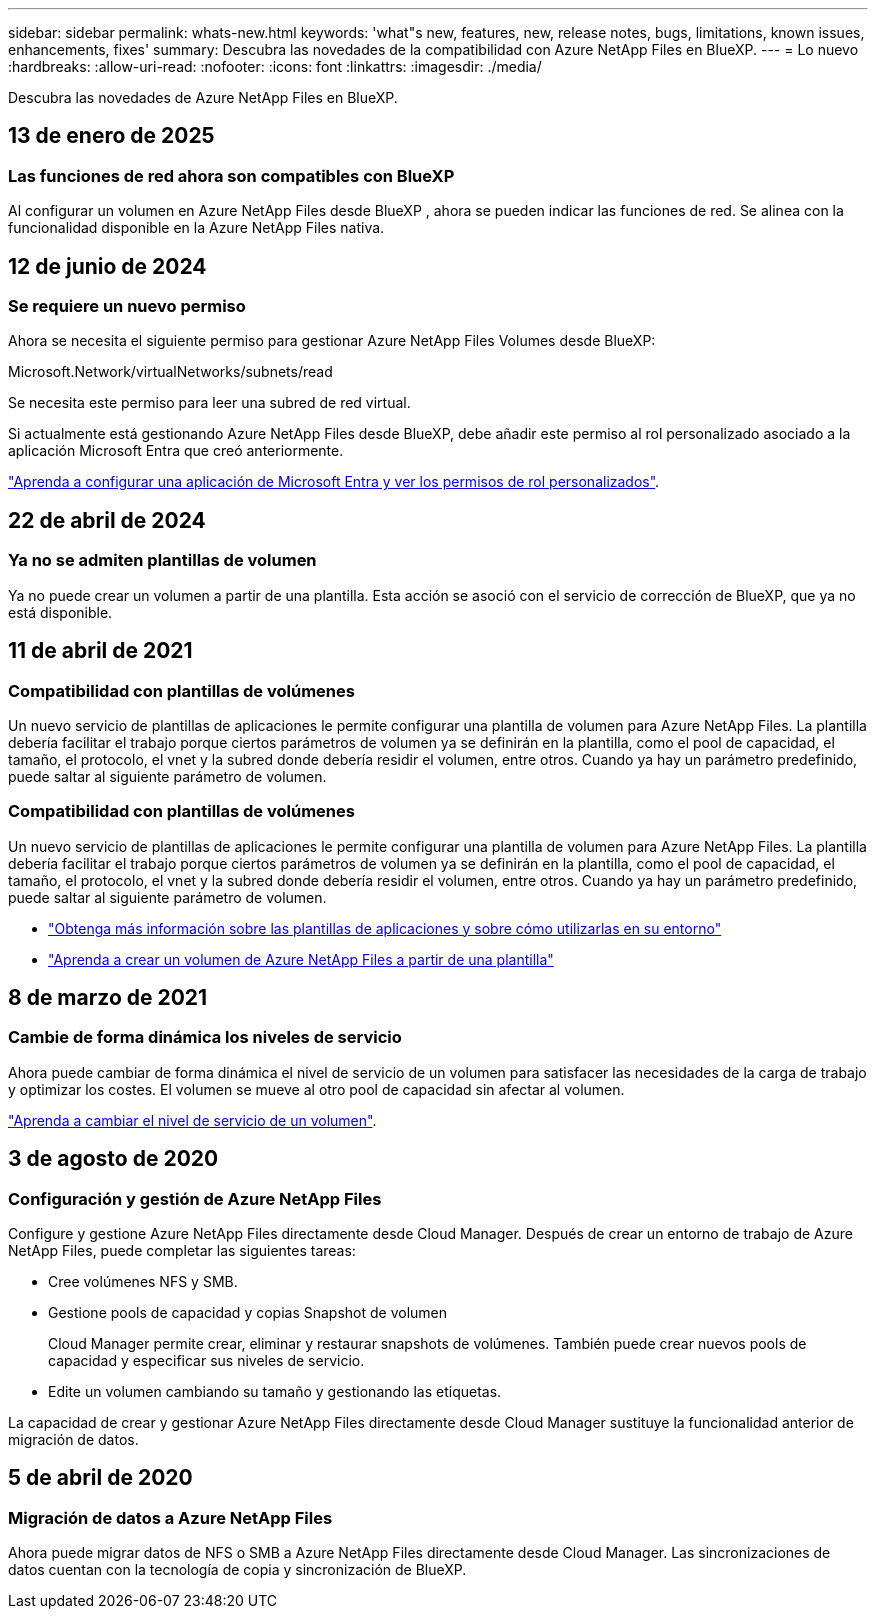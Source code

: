 ---
sidebar: sidebar 
permalink: whats-new.html 
keywords: 'what"s new, features, new, release notes, bugs, limitations, known issues, enhancements, fixes' 
summary: Descubra las novedades de la compatibilidad con Azure NetApp Files en BlueXP. 
---
= Lo nuevo
:hardbreaks:
:allow-uri-read: 
:nofooter: 
:icons: font
:linkattrs: 
:imagesdir: ./media/


[role="lead"]
Descubra las novedades de Azure NetApp Files en BlueXP.



== 13 de enero de 2025



=== Las funciones de red ahora son compatibles con BlueXP

Al configurar un volumen en Azure NetApp Files desde BlueXP , ahora se pueden indicar las funciones de red. Se alinea con la funcionalidad disponible en la Azure NetApp Files nativa.



== 12 de junio de 2024



=== Se requiere un nuevo permiso

Ahora se necesita el siguiente permiso para gestionar Azure NetApp Files Volumes desde BlueXP:

Microsoft.Network/virtualNetworks/subnets/read

Se necesita este permiso para leer una subred de red virtual.

Si actualmente está gestionando Azure NetApp Files desde BlueXP, debe añadir este permiso al rol personalizado asociado a la aplicación Microsoft Entra que creó anteriormente.

https://docs.netapp.com/us-en/bluexp-azure-netapp-files/task-set-up-azure-ad.html["Aprenda a configurar una aplicación de Microsoft Entra y ver los permisos de rol personalizados"].



== 22 de abril de 2024



=== Ya no se admiten plantillas de volumen

Ya no puede crear un volumen a partir de una plantilla. Esta acción se asoció con el servicio de corrección de BlueXP, que ya no está disponible.



== 11 de abril de 2021



=== Compatibilidad con plantillas de volúmenes

Un nuevo servicio de plantillas de aplicaciones le permite configurar una plantilla de volumen para Azure NetApp Files. La plantilla debería facilitar el trabajo porque ciertos parámetros de volumen ya se definirán en la plantilla, como el pool de capacidad, el tamaño, el protocolo, el vnet y la subred donde debería residir el volumen, entre otros. Cuando ya hay un parámetro predefinido, puede saltar al siguiente parámetro de volumen.



=== Compatibilidad con plantillas de volúmenes

Un nuevo servicio de plantillas de aplicaciones le permite configurar una plantilla de volumen para Azure NetApp Files. La plantilla debería facilitar el trabajo porque ciertos parámetros de volumen ya se definirán en la plantilla, como el pool de capacidad, el tamaño, el protocolo, el vnet y la subred donde debería residir el volumen, entre otros. Cuando ya hay un parámetro predefinido, puede saltar al siguiente parámetro de volumen.

* https://docs.netapp.com/us-en/bluexp-remediation/concept-resource-templates.html["Obtenga más información sobre las plantillas de aplicaciones y sobre cómo utilizarlas en su entorno"^]
* https://docs.netapp.com/us-en/bluexp-azure-netapp-files/task-create-volumes.html["Aprenda a crear un volumen de Azure NetApp Files a partir de una plantilla"]




== 8 de marzo de 2021



=== Cambie de forma dinámica los niveles de servicio

Ahora puede cambiar de forma dinámica el nivel de servicio de un volumen para satisfacer las necesidades de la carga de trabajo y optimizar los costes. El volumen se mueve al otro pool de capacidad sin afectar al volumen.

https://docs.netapp.com/us-en/bluexp-azure-netapp-files/task-manage-volumes.html#change-the-volumes-service-level["Aprenda a cambiar el nivel de servicio de un volumen"].



== 3 de agosto de 2020



=== Configuración y gestión de Azure NetApp Files

Configure y gestione Azure NetApp Files directamente desde Cloud Manager. Después de crear un entorno de trabajo de Azure NetApp Files, puede completar las siguientes tareas:

* Cree volúmenes NFS y SMB.
* Gestione pools de capacidad y copias Snapshot de volumen
+
Cloud Manager permite crear, eliminar y restaurar snapshots de volúmenes. También puede crear nuevos pools de capacidad y especificar sus niveles de servicio.

* Edite un volumen cambiando su tamaño y gestionando las etiquetas.


La capacidad de crear y gestionar Azure NetApp Files directamente desde Cloud Manager sustituye la funcionalidad anterior de migración de datos.



== 5 de abril de 2020



=== Migración de datos a Azure NetApp Files

Ahora puede migrar datos de NFS o SMB a Azure NetApp Files directamente desde Cloud Manager. Las sincronizaciones de datos cuentan con la tecnología de copia y sincronización de BlueXP.
